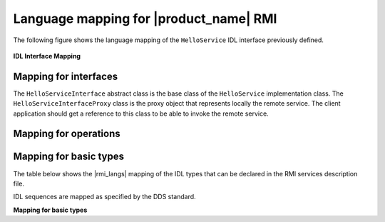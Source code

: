 .. _`Language mapping for |product_name| RMI`:

#######################################
Language mapping for |product_name| RMI
#######################################

.. ifconfig:: 'Java' in (rmi_languages)

  Rmipp compilation follows a set of mapping rules to generate language-specific
  source code. Most of these rules come from the standard OMG IDL-to-C++ and
  IDL-to-Java mapping specifications but with some specific differences.
  This chapter focuses on specific parts of this mapping. For more information,
  please refer to the relevant OMG specifications.

.. ifconfig:: 'Java' not in (rmi_languages)

  Rmipp compilation follows a set of mapping rules to generate language-specific
  source code. Most of these rules come from the standard OMG IDL-to-C++
  mapping specification but with some specific differences.
  This chapter focuses on specific parts of this mapping. For more information,
  please refer to the relevant OMG specifications.

The following figure shows the language mapping of the ``HelloService`` 
IDL interface previously defined.

.. _`IDL Interface Mapping`:

.. figure:: /images/RMI-diag-05.png
   :height: 100mm
   :alt: IDL Interface Mapping

**IDL Interface Mapping**


**********************
Mapping for interfaces
**********************

.. ifconfig:: 'Java' in (rmi_languages)

  An interface is mapped to two C++ (or Java) classes that contain public
  definitions of the operations defined in the interface.

.. ifconfig:: 'Java' not in (rmi_languages)

  An interface is mapped to two C++ classes that contain public
  definitions of the operations defined in the interface.

The ``HelloServiceInterface`` abstract class is the base class of the
``HelloService`` implementation class. The ``HelloServiceInterfaceProxy``
class is the proxy object that represents locally the remote service.
The client application should get a reference to this class to be able
to invoke the remote service.

**********************
Mapping for operations
**********************

.. ifconfig:: 'Java' in (rmi_languages)

  Each IDL operation, if not oneway, is mapped to two C++ functions
  (Java methods). The first one, having the same name as the IDL operation,
  is used for synchronous invocations. The second one, having ``async_``
  concatenated to the IDL operation, is used for asynchronous invocations.
  A oneway operation maps only to the synchronous form of the operations.

  The operations parameters and return types obey the same parameter
  passing rules as for the standard OMG IDL-to-C++ and IDL-to-Java mapping.
  The asynchronous functions (methods) will return void and take only the
  in/inout parameters of the IDL operation, as well as a callback object
  used as a reply handler. This handler class is also generated for each
  non-void operation as an inner abstract class of the proxy class as
  depicted in the diagram with the ``greet_Reply_Handler`` class. This
  latter should be implemented by the user to handle the asynchronous
  invocation reply. Hence, the ``greet_Reply`` function (method) provides
  all the inout/out/return parameters of the corresponding IDL operation.

.. ifconfig:: 'Java' not in (rmi_languages)

  Each IDL operation, if not oneway, is mapped to two C++ functions.
  The first one, having the same name as the IDL operation,
  is used for synchronous invocations. The second one, having ``async_``
  concatenated to the IDL operation, is used for asynchronous invocations.
  A oneway operation maps only to the synchronous form of the operations.

  The operations parameters and return types obey the same parameter
  passing rules as for the standard OMG IDL-to-C++ mapping.
  The asynchronous functions (methods) will return void and take only the
  in/inout parameters of the IDL operation, as well as a callback object
  used as a reply handler. This handler class is also generated for each
  non-void operation as an inner abstract class of the proxy class as
  depicted in the diagram with the ``greet_Reply_Handler`` class. This
  latter should be implemented by the user to handle the asynchronous
  invocation reply. Hence, the ``greet_Reply`` function (method) provides
  all the inout/out/return parameters of the corresponding IDL operation.

***********************
Mapping for basic types
***********************

The table below shows the |rmi_langs| mapping of the IDL types that
can be declared in the RMI services description file.

IDL sequences are mapped as specified by the DDS standard.

**Mapping for basic types**

.. ifconfig:: 'Java' in (rmi_languages)

  ===================  ==============  =======
  IDL type             C++             Java
  ===================  ==============  =======
  boolean              DDS::Boolean    boolean
  char                 DDS::Char       char
  octet                DDS::Octet      byte
  short                DDS::Short      short
  unsigned short       DDS::UShort     short
  long                 DDS::Long       int
  unsigned long        DDS::ULong      int
  long long            DDS::LongLong   long
  unsigned long long   DDS::ULongLong  long
  float                DDS::Float      float
  double               DDS::Double     double
  string               DDS::String     String
  ===================  ==============  =======

.. ifconfig:: 'Java' not in (rmi_languages)

  ===================  ==============
  IDL type             C++
  ===================  ==============
  boolean              DDS::Boolean
  char                 DDS::Char
  octet                DDS::Octet
  short                DDS::Short
  unsigned short       DDS::UShort
  long                 DDS::Long
  unsigned long        DDS::ULong
  long long            DDS::LongLong
  unsigned long long   DDS::ULongLong
  float                DDS::Float
  double               DDS::Double
  string               DDS::String
  ===================  ==============





.. |caution| image:: ./images/icon-caution.*
            :height: 6mm
.. |info|   image:: ./images/icon-info.*
            :height: 6mm
.. |windows| image:: ./images/icon-windows.*
            :height: 6mm
.. |unix| image:: ./images/icon-unix.*
            :height: 6mm
.. |linux| image:: ./images/icon-linux.*
            :height: 6mm
.. |c| image:: ./images/icon-c.*
            :height: 6mm
.. |cpp| image:: ./images/icon-cpp.*
            :height: 6mm
.. |csharp| image:: ./images/icon-csharp.*
            :height: 6mm
.. |java| image:: ./images/icon-java.*
            :height: 6mm

